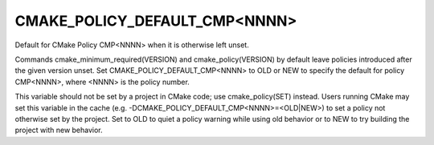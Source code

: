 CMAKE_POLICY_DEFAULT_CMP<NNNN>
------------------------------

Default for CMake Policy CMP<NNNN> when it is otherwise left unset.

Commands cmake_minimum_required(VERSION) and cmake_policy(VERSION) by
default leave policies introduced after the given version unset.  Set
CMAKE_POLICY_DEFAULT_CMP<NNNN> to OLD or NEW to specify the default
for policy CMP<NNNN>, where <NNNN> is the policy number.

This variable should not be set by a project in CMake code; use
cmake_policy(SET) instead.  Users running CMake may set this variable
in the cache (e.g.  -DCMAKE_POLICY_DEFAULT_CMP<NNNN>=<OLD|NEW>) to set
a policy not otherwise set by the project.  Set to OLD to quiet a
policy warning while using old behavior or to NEW to try building the
project with new behavior.
